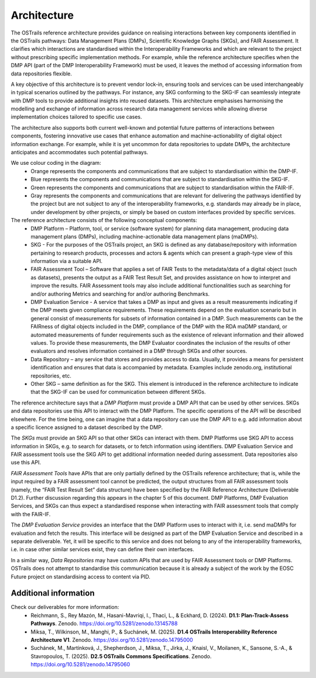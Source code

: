 .. page-authors:: Tomasz Miksa

Architecture
============

The OSTrails reference architecture provides guidance on realising interactions between key components identified in the OSTrails pathways: Data Management Plans (DMPs), Scientific Knowledge Graphs (SKGs), and FAIR Assessment. It clarifies which interactions are standardised within the Interoperability Frameworks and which are relevant to the project without prescribing specific implementation methods. For example, while the reference architecture specifies when the DMP API (part of the DMP Interoperability Framework) must be used, it leaves the method of accessing information from data repositories flexible.

A key objective of this architecture is to prevent vendor lock-in, ensuring tools and services can be used interchangeably in typical scenarios outlined by the pathways. For instance, any SKG conforming to the SKG-IF can seamlessly integrate with DMP tools to provide additional insights into reused datasets. This architecture emphasises harmonising the modelling and exchange of information across research data management services while allowing diverse implementation choices tailored to specific use cases.

The architecture also supports both current well-known and potential future patterns of interactions between components, fostering innovative use cases that enhance automation and machine-actionability of digital object information exchange. For example, while it is yet uncommon for data repositories to update DMPs, the architecture anticipates and accommodates such potential pathways.

.. image:: OSTrails-architecture.png

We use colour coding in the diagram:
    * Orange represents the components and communications that are subject to standardisation within the DMP-IF.
    * Blue represents the components and communications that are subject to standardisation within the SKG-IF.
    * Green represents the components and communications that are subject to standardisation within the FAIR-IF.
    * Gray represents the components and communications that are relevant for delivering the pathways identified by the project but are not subject to any of the interoperability frameworks, e.g. standards may already be in place, under development by other projects, or simply be based on custom interfaces provided by specific services.

The reference architecture consists of the following conceptual components:
    * DMP Platform – Platform, tool, or service (software system) for planning data management, producing data management plans (DMPs), including machine-actionable data management plans (maDMPs).
    * SKG - For the purposes of the OSTrails project, an SKG is defined as any database/repository with information pertaining to research products, processes and actors & agents which can present a graph-type view of this information via a suitable API.
    * FAIR Assessment Tool – Software that applies a set of FAIR Tests to the metadata/data of a digital object (such as datasets), presents the output as a FAIR Test Result Set, and provides assistance on how to interpret and improve the results.  FAIR Assessment tools may also include additional functionalities such as searching for and/or authoring Metrics and searching for and/or authoring Benchmarks.
    * DMP Evaluation Service - A service that takes a DMP as input and gives as a result measurements indicating if the DMP meets given compliance requirements. These requirements depend on the evaluation scenario but in general consist of measurements for subsets of information contained in a DMP. Such measurements can be the FAIRness of digital objects included in the DMP, compliance of the DMP with the RDA maDMP standard, or automated measurements of funder requirements such as the existence of relevant information and their allowed values. To provide these measurements, the DMP Evaluator coordinates the inclusion of the results of other evaluators and resolves information contained in a DMP through SKGs and other sources.
    * Data Repository – any service that stores and provides access to data. Usually, it provides a means for persistent identification and ensures that data is accompanied by metadata. Examples include zenodo.org, institutional repositories, etc.
    * Other SKG – same definition as for the SKG. This element is introduced in the reference architecture to indicate that the SKG-IF can be used for communication between different SKGs.

The reference architecture says that a *DMP Platform* must provide a DMP API that can be used by other services. SKGs and data repositories use this API to interact with the DMP Platform. The specific operations of the API will be described elsewhere. For the time being, one can imagine that a data repository can use the DMP API to e.g. add information about a specific licence assigned to a dataset described by the DMP.

The *SKGs* must provide an SKG API so that other SKGs can interact with them. DMP Platforms use SKG API to access information in SKGs, e.g. to search for datasets, or to fetch information using identifiers. DMP Evaluation Service and FAIR assessment tools use the SKG API to get additional information needed during assessment. Data repositories also use this API.

*FAIR Assessment Tools* have APIs that are only partially defined by the OSTrails reference architecture; that is, while the input required by a FAIR assessment tool cannot be predicted, the output structures from all FAIR assessment tools (namely, the “FAIR Test Result Set” data structure) have been specified by the FAIR Reference Architecture (Deliverable D1.2). Further discussion regarding this appears in the chapter 5 of this document. DMP Platforms, DMP Evaluation Services, and SKGs can thus expect a standardised response when interacting with FAIR assessment tools that comply with the FAIR-IF.

The *DMP Evaluation Service* provides an interface that the DMP Platform uses to interact with it, i.e. send maDMPs for evaluation and fetch the results. This interface will be designed as part of the DMP Evaluation Service and described in a separate deliverable. Yet, it will be specific to this service and does not belong to any of the interoperability frameworks, i.e. in case other similar services exist, they can define their own interfaces.

In a similar way, *Data Repositories* may have custom APIs that are used by FAIR Assessment tools or DMP Platforms. OSTrails does not attempt to standardise this communication because it is already a subject of the work by the EOSC Future project on standardising access to content via PID.

Additional information
**********************

Check our deliverables for more information:
    * Reichmann, S., Rey Mazón, M., Hasani-Mavriqi, I., Thaci, L., & Eckhard, D. (2024). **D1.1: Plan-Track-Assess Pathways**. Zenodo. https://doi.org/10.5281/zenodo.13145788
    * Miksa, T., Wilkinson, M., Manghi, P., & Suchánek, M. (2025). **D1.4 OSTrails Interoperability Reference Architecture V1**. Zenodo. https://doi.org/10.5281/zenodo.14795000
    * Suchánek, M., Martínková, J., Shepherdson, J., Miksa, T., Jirka, J., Knaisl, V., Moilanen, K., Sansone, S.-A., & Stavropoulos, T. (2025). **D2.5 OSTrails Commons Specifications**. Zenodo. https://doi.org/10.5281/zenodo.14795060
